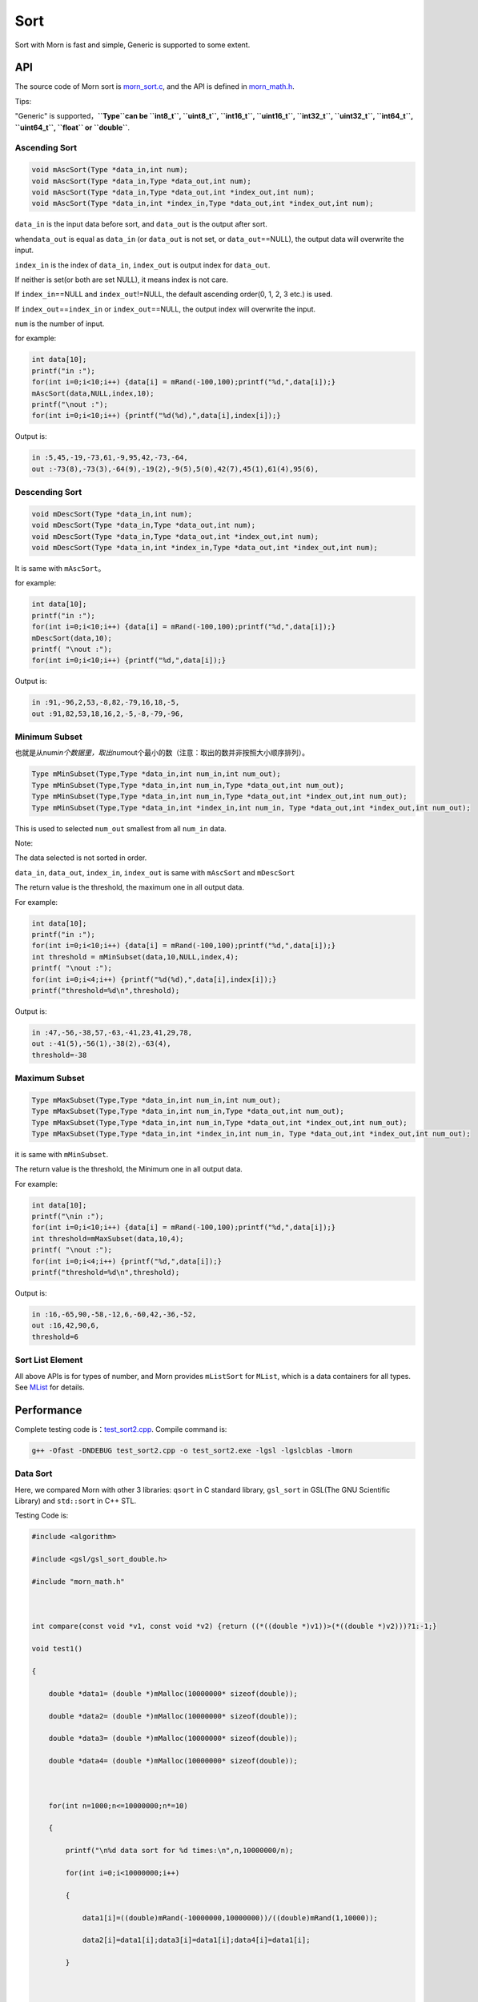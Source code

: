 .. _header-n0:

Sort
====

Sort with Morn is fast and simple, Generic is supported to some extent.

.. _header-n3:

API
---

The source code of Morn sort is
`morn_sort.c <../src/math/morn_sort.c>`__, and the API is defined in
`morn_math.h <../include/morn_math.h>`__.

Tips:

"Generic" is supported，\ **``Type``\ can be ``int8_t``, ``uint8_t``,
``int16_t``, ``uint16_t``, ``int32_t``, ``uint32_t``, ``int64_t``,
``uint64_t``, ``float`` or ``double``**.

.. _header-n7:

Ascending Sort
~~~~~~~~~~~~~~

.. code:: c

   void mAscSort(Type *data_in,int num);
   void mAscSort(Type *data_in,Type *data_out,int num);
   void mAscSort(Type *data_in,Type *data_out,int *index_out,int num);
   void mAscSort(Type *data_in,int *index_in,Type *data_out,int *index_out,int num);

``data_in`` is the input data before sort, and ``data_out`` is the
output after sort.

when\ ``data_out`` is equal as ``data_in`` (or ``data_out`` is not set,
or ``data_out``\ ==NULL), the output data will overwrite the input.

``index_in`` is the index of ``data_in``, ``index_out`` is output index
for ``data_out``.

If neither is set(or both are set NULL), it means index is not care.

If ``index_in``\ ==NULL and ``index_out``!=NULL, the default ascending
order(0, 1, 2, 3 etc.) is used.

If ``index_out``\ ==\ ``index_in`` or ``index_out``\ ==NULL, the output
index will overwrite the input.

``num`` is the number of input.

for example:

.. code:: c

   int data[10];
   printf("in :");
   for(int i=0;i<10;i++) {data[i] = mRand(-100,100);printf("%d,",data[i]);}
   mAscSort(data,NULL,index,10);
   printf("\nout :");
   for(int i=0;i<10;i++) {printf("%d(%d),",data[i],index[i]);}

Output is:

.. code:: 

   in :5,45,-19,-73,61,-9,95,42,-73,-64,
   out :-73(8),-73(3),-64(9),-19(2),-9(5),5(0),42(7),45(1),61(4),95(6),

.. _header-n21:

Descending Sort
~~~~~~~~~~~~~~~

.. code:: c

   void mDescSort(Type *data_in,int num);
   void mDescSort(Type *data_in,Type *data_out,int num);
   void mDescSort(Type *data_in,Type *data_out,int *index_out,int num);
   void mDescSort(Type *data_in,int *index_in,Type *data_out,int *index_out,int num);

It is same with ``mAscSort``\ 。

for example:

.. code:: c

   int data[10];
   printf("in :");
   for(int i=0;i<10;i++) {data[i] = mRand(-100,100);printf("%d,",data[i]);}
   mDescSort(data,10);
   printf( "\nout :");
   for(int i=0;i<10;i++) {printf("%d,",data[i]);}

Output is:

.. code:: 

   in :91,-96,2,53,-8,82,-79,16,18,-5,
   out :91,82,53,18,16,2,-5,-8,-79,-96,

.. _header-n29:

Minimum Subset
~~~~~~~~~~~~~~

也就是从num\ *in个数据里，取出num*\ out个最小的数（注意：取出的数并非按照大小顺序排列）。

.. code:: c

   Type mMinSubset(Type,Type *data_in,int num_in,int num_out);
   Type mMinSubset(Type,Type *data_in,int num_in,Type *data_out,int num_out);
   Type mMinSubset(Type,Type *data_in,int num_in,Type *data_out,int *index_out,int num_out);
   Type mMinSubset(Type,Type *data_in,int *index_in,int num_in, Type *data_out,int *index_out,int num_out);

This is used to selected ``num_out`` smallest from all ``num_in`` data.

Note:

The data selected is not sorted in order.

``data_in``, ``data_out``, ``index_in``, ``index_out`` is same with
``mAscSort`` and ``mDescSort``

The return value is the threshold, the maximum one in all output data.

For example:

.. code:: c

   int data[10];
   printf("in :");
   for(int i=0;i<10;i++) {data[i] = mRand(-100,100);printf("%d,",data[i]);}
   int threshold = mMinSubset(data,10,NULL,index,4);
   printf( "\nout :");
   for(int i=0;i<4;i++) {printf("%d(%d),",data[i],index[i]);}
   printf("threshold=%d\n",threshold);    

Output is:

.. code:: 

   in :47,-56,-38,57,-63,-41,23,41,29,78,
   out :-41(5),-56(1),-38(2),-63(4),
   threshold=-38

.. _header-n42:

Maximum Subset 
~~~~~~~~~~~~~~

.. code:: c

   Type mMaxSubset(Type,Type *data_in,int num_in,int num_out);
   Type mMaxSubset(Type,Type *data_in,int num_in,Type *data_out,int num_out);
   Type mMaxSubset(Type,Type *data_in,int num_in,Type *data_out,int *index_out,int num_out);
   Type mMaxSubset(Type,Type *data_in,int *index_in,int num_in, Type *data_out,int *index_out,int num_out);

it is same with ``mMinSubset``.

The return value is the threshold, the Minimum one in all output data.

For example:

.. code:: c

   int data[10];
   printf("\nin :");
   for(int i=0;i<10;i++) {data[i] = mRand(-100,100);printf("%d,",data[i]);}
   int threshold=mMaxSubset(data,10,4);
   printf( "\nout :");
   for(int i=0;i<4;i++) {printf("%d,",data[i]);}
   printf("threshold=%d\n",threshold); 

Output is:

.. code:: 

   in :16,-65,90,-58,-12,6,-60,42,-36,-52,
   out :16,42,90,6,
   threshold=6

.. _header-n51:

Sort List Element
~~~~~~~~~~~~~~~~~

All above APIs is for types of number, and Morn provides ``mListSort``
for ``MList``, which is a data containers for all types. See
`MList <Morn：容器2>`__ for details.

.. _header-n54:

Performance
-----------

Complete testing code is：\ `test_sort2.cpp <../test/test_sort2.cpp>`__.
Compile command is:

.. code:: shell

   g++ -Ofast -DNDEBUG test_sort2.cpp -o test_sort2.exe -lgsl -lgslcblas -lmorn

.. _header-n58:

Data Sort
~~~~~~~~~

Here, we compared Morn with other 3 libraries: ``qsort`` in C standard
library, ``gsl_sort`` in GSL(The GNU Scientific Library) and
``std::sort`` in C++ STL.

Testing Code is:

.. code:: c

   #include <algorithm>
   #include <gsl/gsl_sort_double.h>
   #include "morn_math.h"
   
   int compare(const void *v1, const void *v2) {return ((*((double *)v1))>(*((double *)v2)))?1:-1;}
   void test1()
   {
       double *data1= (double *)mMalloc(10000000* sizeof(double));
       double *data2= (double *)mMalloc(10000000* sizeof(double));
       double *data3= (double *)mMalloc(10000000* sizeof(double));
       double *data4= (double *)mMalloc(10000000* sizeof(double));
       
       for(int n=1000;n<=10000000;n*=10)
       {
           printf("\n%d data sort for %d times:\n",n,10000000/n);
           for(int i=0;i<10000000;i++)
           {
               data1[i]=((double)mRand(-10000000,10000000))/((double)mRand(1,10000));
               data2[i]=data1[i];data3[i]=data1[i];data4[i]=data1[i];
           }
           
           mTimerBegin("qsort");
           for(int i=0;i<10000000;i+=n) qsort(data1+i,n,sizeof(double),compare);
           mTimerEnd("qsort");
           
           mTimerBegin("gsl");
           for(int i=0;i<10000000;i+=n) gsl_sort(data2+i,1,n);
           mTimerEnd("gsl");
           
           mTimerBegin("stl");
           for(int i=0;i<10000000;i+=n) std::sort(data3+i,data3+i+n);
           mTimerEnd("stl");
           
           mTimerBegin("Morn");
           for(int i=0;i<10000000;i+=n) mAscSort(data4+i,n);
           mTimerEnd("Morn");
       }
       
       mFree(data1); mFree(data2); mFree(data3); mFree(data4);
   }

In above program, we firstly generate some random double data, and then
measure time-consuming of: 1. sorting 1000 data for 10000times, 2.
sorting 10000 data for 1000times, 3.sorting 100000 data for 100 times,
4.sorting 1000000 data for 10 times and 5.sorting all 10000000 data for
1 time. Output is:

|image1|

It can be seen that: **1.\ ``std::sort`` and ``mAscSort`` in Morn is the
fastest**, 2.for small amount of data, ``gsl_sort`` is faster then
``qsort``, but for the large amount of data ``qsort`` is faster.

.. _header-n65:

Sort with Index
~~~~~~~~~~~~~~~

Here we compared ``mAscSort`` in Morn and ``gsl_sort_index`` in GSL.
Testing code is:

.. code:: c

   void test2()
   {
       double *data1 = (double *)mMalloc(10000000* sizeof(double));
       double *data2 = (double *)mMalloc(10000000* sizeof(double));
       size_t *index1= (size_t *)mMalloc(10000000* sizeof(size_t));
       int    *index2= (int    *)mMalloc(10000000* sizeof(int   ));

       for(int n=1000;n<=10000000;n*=10)
       {
           printf("\n%d data sort with index for %d times:\n",n,10000000/n);
           for(int i=0;i<10000000;i++)
           {
               data1[i]=((double)mRand(-10000000,10000000))/((double)mRand(1,10000));
               data2[i]=data1[i];
           }
           mTimerBegin("gsl");
           for(int i=0;i<10000000;i+=n) gsl_sort_index(index1,data1+i,1,n);
           mTimerEnd("gsl");
           
           mTimerBegin("Morn");
           for(int i=0;i<10000000;i+=n) mAscSort(data2+i,NULL,index2,n);
           mTimerEnd("Morn");
       }
       
       mFree(data1); mFree(data2);mFree(index1);mFree(index2);
   }

In above program, we firstly generate some random double data, and then
measure time-consuming of: 1. sorting 1000 data for 10000times, 2.
sorting 10000 data for 1000times, 3.sorting 100000 data for 100 times,
4.sorting 1000000 data for 10 times and 5.sorting all 10000000 data for
1 time. Output is:

|image2|

Obviously: **Morn sort is faster than GSL**. And as the amount
increases, the speed gap widens.

Note:

``gsl_sort_index`` and ``mAscSort`` are different with:
``gsl_sort_index`` Outputs only sorted index, without sorted data, But
``mAscSort`` Outputs sorted data and sorted index.

.. _header-n72:

Select Minimum/Maximum Subset
~~~~~~~~~~~~~~~~~~~~~~~~~~~~~

Firstly, we compared ``mMinSubset`` in Morn and ``std::nth_element`` in
C++ STL. Test code is:

.. code:: c

   void test3_1()
   {
       double *data1= (double *)mMalloc(10000000*sizeof(double));
       double *data2= (double *)mMalloc(10000000*sizeof(double));
       for(int n=100000;n<=10000000;n*=10)
           for(int m=n/10;m<n;m+=n/5)
           {
               printf("\nselect %d from %d data for %d times\n",m,n,10000000/n);
               for(int i=0;i<10000000;i++)
               {
                   data1[i]=((double)mRand(-1000000,1000000))/((double)mRand(1,1000));
                   data2[i]=data1[i];
               }
               mTimerBegin("stl");
               for(int i=0;i<10000000;i+=n) std::nth_element(data1+i,data1+i+m-1,data1+i+n);
               mTimerEnd("stl");
               
               mTimerBegin("Morn");
               for(int i=0;i<10000000;i+=n) mMinSubset(data2+i,n,m);
               mTimerEnd("Morn");
           }
       mFree(data1);mFree(data2);
   }

In above program, we generate some double data, and then test:
1.selecting 10000\30000\50000\70000\90000 data from 100000 for 100
times, 2.selecting 100000\300000\500000\700000\900000 data from 1000000
for 10 times, 3.selecting 1000000\3000000\5000000\7000000\9000000 data
from 10000000 for 1 times. The testing code is:

|image3|

It shows that: **``mMinSubset``\ and ``std::nth_element`` perform at
roughly the same level**.

Note:

``mMinSubset`` and ``std::nth_element`` have some difference. For top-N
program, these 2 functions all output unsorted subset, but
``std::nth_element`` outputs the threshold in array position n,
:literal:`\`mMinSubset` outputs the threshold as return.

And then, we compared ``mMinSubset`` in Morn and ``gsl_sort_smallest``
in GSL. Testing code is:

.. code:: c

   void test3_2()
   {
       int n=1000000;int m;
       double *in  = (double *)mMalloc(n * sizeof(double));
       double *out1= (double *)mMalloc(n * sizeof(double));
       double *out2= (double *)mMalloc(n * sizeof(double));
       for (int i=0;i<n;i++) in[i] = ((double)mRand(-10000,10000))/10000.0;
       
       for(m=100000;m<n;m+=200000)
       {
           printf("\nselect %d from %d data\n",m,n);
           mTimerBegin("gsl" ); gsl_sort_smallest(out1,m,in,1,n); mTimerEnd("gsl" );
           mTimerBegin("Morn"); mMinSubset(in,n,out2,m);          mTimerEnd("Morn");
       }

       mFree(in); mFree(out1); mFree(out2);
   }

Here, we select 100000/300000/500000/700000/900000 data from 1000000.
Output is:

|image4|

It shows that: gap of time-consuming between Morn and GSL is huge.

Note:

``gsl_sort_smallest`` and ``mMinSubset`` are different: the output of
``gsl_sort_smallest`` is sorted, which is similarity as
``std::partial_sort``, and the output of ``mMinSubset`` is unsorted.

.. _header-n88:

Select Minimum/Maximum Subset with Index
~~~~~~~~~~~~~~~~~~~~~~~~~~~~~~~~~~~~~~~~

Here we compared ``mMaxSubset`` in Morn and ``gsl_sort_largest_index``
in GSL. Testing code is:

.. code:: c

   void test4()
   {
       int n=1000000;int m;
       double *in  = (double *)mMalloc(n * sizeof(double));
       size_t *out1= (size_t *)mMalloc(n * sizeof(size_t));
       int    *out2= (int    *)mMalloc(n * sizeof(int   ));
       for (int i=0;i<n;i++) in[i] = ((double)mRand(-10000,10000))/10000.0;
       
       for(m=100000;m<n;m+=200000)
       {
           printf("\nselect %d from %d data with index\n",m,n);
           mTimerBegin("gsl" ); gsl_sort_largest_index(out1,m,in,1,n); mTimerEnd("gsl" );
           mTimerBegin("Morn"); mMaxSubset(in,n,NULL,out2,m);          mTimerEnd("Morn");
       }

       mFree(in); mFree(out1); mFree(out2);
   }

Here, we select 100000/30000/500000/700000/900000 largest data from
1000000. Testing code is:

|image5|

Obviously: Morn is much faster then GSL.

Note:

``gsl_sort_largest_index`` and ``mMaxSubset`` are also different:
``gsl_sort_largest_index`` output only index, and it is sorted,
``mMaxSubset`` outputs the index and data, but it is unsorted.

.. |image1| image:: https://z3.ax1x.com/2021/04/11/c0WVPA.png
   :target: https://imgtu.com/i/c0WVPA
.. |image2| image:: https://z3.ax1x.com/2021/04/11/c0fVwF.png
   :target: https://imgtu.com/i/c0fVwF
.. |image3| image:: https://z3.ax1x.com/2021/04/11/c0htBT.png
   :target: https://imgtu.com/i/c0htBT
.. |image4| image:: https://z3.ax1x.com/2021/04/12/c07YuR.png
   :target: https://imgtu.com/i/c07YuR
.. |image5| image:: https://z3.ax1x.com/2021/04/12/c07Gv9.png
   :target: https://imgtu.com/i/c07Gv9
